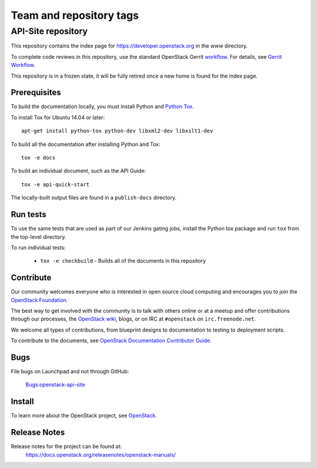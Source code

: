 ========================
Team and repository tags
========================


API-Site repository
+++++++++++++++++++

This repository contains the index page for
https://developer.openstack.org in the `www` directory.

To complete code reviews in this repository, use the standard
OpenStack Gerrit `workflow <https://review.opendev.org>`_.
For details, see `Gerrit Workflow
<https://docs.openstack.org/infra/manual/developers.html#development-workflow>`_.

This repository is in a frozen state, it will be fully retired once a
new home is found for the index page.

Prerequisites
=============

To build the documentation locally, you must install Python and
`Python Tox <https://tox.readthedocs.io/en/latest/>`_.

To install Tox for Ubuntu 14.04 or later::

    apt-get install python-tox python-dev libxml2-dev libxslt1-dev

To build all the documentation after installing Python and Tox::

    tox -e docs

To build an individual document, such as the API Guide::

    tox -e api-quick-start

The locally-built output files are found in a ``publish-docs`` directory.

Run tests
=========

To use the same tests that are used as part of our Jenkins gating jobs,
install the Python tox package and run ``tox`` from the top-level directory.

To run individual tests:

 * ``tox -e checkbuild`` - Builds all of the documents in this repository

Contribute
==========

Our community welcomes everyone who is interested in open source cloud
computing and encourages you to join the
`OpenStack Foundation <https://www.openstack.org/join>`_.

The best way to get involved with the community is to talk with others online
or at a meetup and offer contributions through our processes, the
`OpenStack wiki <https://wiki.openstack.org>`_, blogs,
or on IRC at ``#openstack`` on ``irc.freenode.net``.

We welcome all types of contributions, from blueprint designs to documentation
to testing to deployment scripts.

To contribute to the documents, see
`OpenStack Documentation Contributor Guide
<https://docs.openstack.org/doc-contrib-guide/>`_.

Bugs
====

File bugs on Launchpad and not through GitHub:

   `Bugs:openstack-api-site <https://bugs.launchpad.net/openstack-api-site/>`_

Install
=======

To learn more about the OpenStack project,
see `OpenStack <https://www.openstack.org/>`_.

Release Notes
=============

Release notes for the project can be found at:
    https://docs.openstack.org/releasenotes/openstack-manuals/
